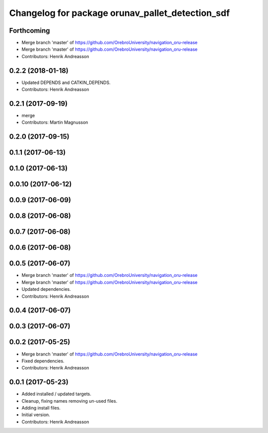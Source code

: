 ^^^^^^^^^^^^^^^^^^^^^^^^^^^^^^^^^^^^^^^^^^^^^^^^^
Changelog for package orunav_pallet_detection_sdf
^^^^^^^^^^^^^^^^^^^^^^^^^^^^^^^^^^^^^^^^^^^^^^^^^

Forthcoming
-----------
* Merge branch 'master' of https://github.com/OrebroUniversity/navigation_oru-release
* Merge branch 'master' of https://github.com/OrebroUniversity/navigation_oru-release
* Contributors: Henrik Andreasson

0.2.2 (2018-01-18)
------------------
* Updated DEPENDS and CATKIN_DEPENDS.
* Contributors: Henrik Andreasson

0.2.1 (2017-09-19)
------------------
* merge
* Contributors: Martin Magnusson

0.2.0 (2017-09-15)
------------------

0.1.1 (2017-06-13)
------------------

0.1.0 (2017-06-13)
------------------

0.0.10 (2017-06-12)
-------------------

0.0.9 (2017-06-09)
------------------

0.0.8 (2017-06-08)
------------------

0.0.7 (2017-06-08)
------------------

0.0.6 (2017-06-08)
------------------

0.0.5 (2017-06-07)
------------------
* Merge branch 'master' of https://github.com/OrebroUniversity/navigation_oru-release
* Merge branch 'master' of https://github.com/OrebroUniversity/navigation_oru-release
* Updated dependencies.
* Contributors: Henrik Andreasson

0.0.4 (2017-06-07)
------------------

0.0.3 (2017-06-07)
------------------

0.0.2 (2017-05-25)
------------------
* Merge branch 'master' of https://github.com/OrebroUniversity/navigation_oru-release
* Fixed dependencies.
* Contributors: Henrik Andreasson

0.0.1 (2017-05-23)
------------------
* Added installed / updated targets.
* Cleanup, fixing names removing un-used files.
* Adding install files.
* Initial version.
* Contributors: Henrik Andreasson
